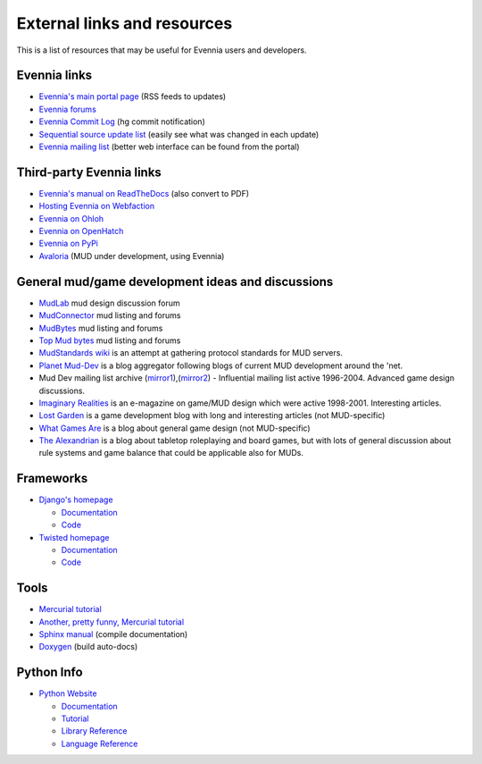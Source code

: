External links and resources
============================

This is a list of resources that may be useful for Evennia users and
developers.

Evennia links
-------------

-  `Evennia's main portal page <http://www.evennia.com>`_ (RSS feeds to
   updates)
-  `Evennia forums <http://www.evennia.com/discussions>`_
-  `Evennia Commit
   Log <http://groups.google.com/group/evennia-commits>`_ (hg commit
   notification)
-  `Sequential source update
   list <http://code.google.com/p/evennia/source/list>`_ (easily see
   what was changed in each update)
-  `Evennia mailing list <http://groups.google.com/group/evennia>`_
   (better web interface can be found from the portal)

Third-party Evennia links
-------------------------

-  `Evennia's manual on
   ReadTheDocs <http://readthedocs.org/projects/evennia/>`_ (also
   convert to PDF)
-  `Hosting Evennia on
   Webfaction <http://lotek.heavy.ch/evennia#Hosting>`_
-  `Evennia on Ohloh <http://www.ohloh.net/projects/6906>`_
-  `Evennia on OpenHatch <http://openhatch.org/+projects/Evennia>`_
-  `Evennia on
   PyPi <http://pypi.python.org/pypi/Evennia%20MUD%20Server/Alpha>`_

-  `Avaloria <http://code.google.com/p/avaloria/>`_ (MUD under
   development, using Evennia)

General mud/game development ideas and discussions
--------------------------------------------------

-  `MudLab <http://mudlab.org/>`_ mud design discussion forum
-  `MudConnector <http://www.mudconnect.com/>`_ mud listing and forums
-  `MudBytes <http://www.mudbytes.net/>`_ mud listing and forums
-  `Top Mud bytes <http://www.topmudsites.com/>`_ mud listing and forums
-  `MudStandards wiki <http://www.mudstandards.org/MudStandards_Wiki>`_
   is an attempt at gathering protocol standards for MUD servers.

-  `Planet Mud-Dev <http://planet-muddev.disinterest.org/>`_ is a blog
   aggregator following blogs of current MUD development around the
   'net.
-  Mud Dev mailing list archive
   (`mirror1 <http://nilgiri.net/MUD-Dev-archive/>`_),(\ `mirror2 <http://www.disinterest.org/resource/MUD-Dev/>`_)
   - Influential mailing list active 1996-2004. Advanced game design
   discussions.
-  `Imaginary
   Realities <http://disinterest.org/resource/imaginary-realities/>`_ is
   an e-magazine on game/MUD design which were active 1998-2001.
   Interesting articles.

-  `Lost Garden <http://www.lostgarden.com/>`_ is a game development
   blog with long and interesting articles (not MUD-specific)
-  `What Games Are <http://whatgamesare.com/>`_ is a blog about general
   game design (not MUD-specific)
-  `The Alexandrian <http://thealexandrian.net/>`_ is a blog about
   tabletop roleplaying and board games, but with lots of general
   discussion about rule systems and game balance that could be
   applicable also for MUDs.

Frameworks
----------

-  `Django's homepage <http://www.djangoproject.com/>`_

   -  `Documentation <http://docs.djangoproject.com/en>`_
   -  `Code <http://code.djangoproject.com/>`_

-  `Twisted homepage <http://twistedmatrix.com/>`_

   -  `Documentation <http://twistedmatrix.com/documents/current/core/howto/index.html>`_
   -  `Code <http://twistedmatrix.com/trac/browser>`_

Tools
-----

-  `Mercurial tutorial <http://mercurial.selenic.com/wiki/Tutorial>`_
-  `Another, pretty funny, Mercurial tutorial <http://hginit.com/>`_
-  `Sphinx manual <http://sphinx.pocoo.org/contents.html>`_ (compile
   documentation)
-  `Doxygen <http://www.stack.nl/~dimitri/doxygen/>`_ (build auto-docs)

Python Info
-----------

-  `Python Website <http://www.python.org/>`_

   -  `Documentation <http://www.python.org/doc/>`_
   -  `Tutorial <http://docs.python.org/tut/tut.html>`_
   -  `Library Reference <http://docs.python.org/lib/lib.html>`_
   -  `Language Reference <http://docs.python.org/ref/ref.html>`_


